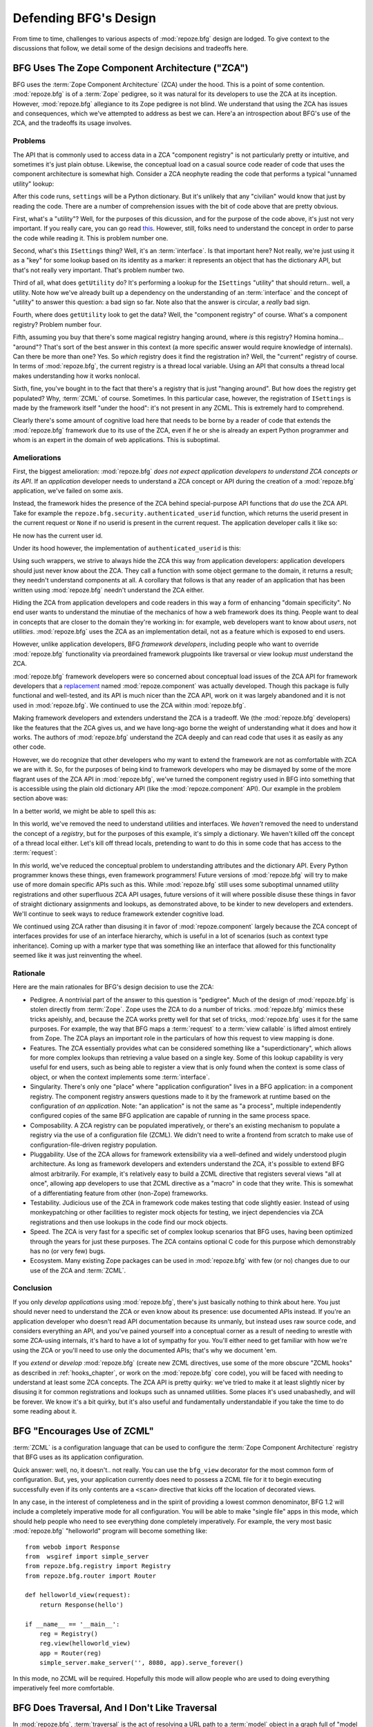 Defending BFG's Design
======================

From time to time, challenges to various aspects of :mod:`repoze.bfg`
design are lodged.  To give context to the discussions that follow, we
detail some of the design decisions and tradeoffs here.

BFG Uses The Zope Component Architecture ("ZCA")
------------------------------------------------

BFG uses the :term:`Zope Component Architecture` (ZCA) under the hood.
This is a point of some contention.  :mod:`repoze.bfg` is of a
:term:`Zope` pedigree, so it was natural for its developers to use the
ZCA at its inception.  However, :mod:`repoze.bfg` allegiance to its
Zope pedigree is not blind.  We understand that using the ZCA has
issues and consequences, which we've attempted to address as best we
can.  Here'a an introspection about BFG's use of the ZCA, and the
tradeoffs its usage involves.

Problems
++++++++

The API that is commonly used to access data in a ZCA "component
registry" is not particularly pretty or intuitive, and sometimes it's
just plain obtuse.  Likewise, the conceptual load on a casual source
code reader of code that uses the component architecture is somewhat
high.  Consider a ZCA neophyte reading the code that performs a
typical "unnamed utility" lookup:

.. code-block:: python
   :linenos:

   from repoze.bfg.interfaces import ISettings
   from zope.component import getUtility
   settings = getUtility(ISettings)

After this code runs, ``settings`` will be a Python dictionary.  But
it's unlikely that any "civilian" would know that just by reading the
code.  There are a number of comprehension issues with the bit of code
above that are pretty obvious.

First, what's a "utility"?  Well, for the purposes of this dicussion,
and for the purpose of the code above, it's just not very important.
If you really care, you can go read `this
<http://www.muthukadan.net/docs/zca.html#utility>`_.  However, still,
folks need to understand the concept in order to parse the code while
reading it.  This is problem number one.

Second, what's this ``ISettings`` thing?  Well, it's an
:term:`interface`.  Is that important here?  Not really, we're just
using it as a "key" for some lookup based on its identity as a marker:
it represents an object that has the dictionary API, but that's not
really very important.  That's problem number two.

Third of all, what does ``getUtility`` do?  It's performing a lookup
for the ``ISettings`` "utility" that should return.. well, a utility.
Note how we've already built up a dependency on the understanding of
an :term:`interface` and the concept of "utility" to answer this
question: a bad sign so far.  Note also that the answer is circular, a
*really* bad sign.

Fourth, where does ``getUtility`` look to get the data?  Well, the
"component registry" of course.  What's a component registry?  Problem
number four.

Fifth, assuming you buy that there's some magical registry hanging
around, where *is* this registry?  Homina homina... "around"?  That's
sort of the best answer in this context (a more specific answer would
require knowledge of internals).  Can there be more than one?  Yes.
So *which* registry does it find the registration in?  Well, the
"current" registry of course.  In terms of :mod:`repoze.bfg`, the
current registry is a thread local variable.  Using an API that
consults a thread local makes understanding how it works nonlocal.

Sixth, fine, you've bought in to the fact that there's a registry that
is just "hanging around".  But how does the registry get populated?
Why, :term:`ZCML` of course.  Sometimes.  In this particular case,
however, the registration of ``ISettings`` is made by the framework
itself "under the hood": it's not present in any ZCML.  This is
extremely hard to comprehend.

Clearly there's some amount of cognitive load here that needs to be
borne by a reader of code that extends the :mod:`repoze.bfg` framework
due to its use of the ZCA, even if he or she is already an expert
Python programmer and whom is an expert in the domain of web
applications.  This is suboptimal.

Ameliorations
+++++++++++++

First, the biggest amelioration: :mod:`repoze.bfg` *does not expect
application developers to understand ZCA concepts or its API*.  If an
*application* developer needs to understand a ZCA concept or API
during the creation of a :mod:`repoze.bfg` application, we've failed
on some axis.  

Instead, the framework hides the presence of the ZCA behind
special-purpose API functions that *do* use the ZCA API.  Take for
example the ``repoze.bfg.security.authenticated_userid`` function,
which returns the userid present in the current request or ``None`` if
no userid is present in the current request.  The application
developer calls it like so:

.. code-block:: python
   :linenos:

    from repoze.bfg.security import authenticated_userid
    userid = authenticated_userid(request)

He now has the current user id.

Under its hood however, the implementation of ``authenticated_userid``
is this:

.. code-block:: python
   :linenos:

   def authenticated_userid(request):
       """ Return the userid of the currently authenticated user or
       ``None`` if there is no authentication policy in effect or there
       is no currently authenticated user. """

       policy = queryUtility(IAuthenticationPolicy)
       if policy is None:
           return None
       return policy.authenticated_userid(request)

Using such wrappers, we strive to always hide the ZCA this way from
application developers: application developers should just never know
about the ZCA.  They call a function with some object germane to the
domain, it returns a result; they needn't understand components at
all.  A corollary that follows is that any reader of an application
that has been written using :mod:`repoze.bfg` needn't understand the
ZCA either.

Hiding the ZCA from application developers and code readers in this
way a form of enhancing "domain specificity".  No end user wants to
understand the minutiae of the mechanics of how a web framework does
its thing.  People want to deal in concepts that are closer to the
domain they're working in: for example, web developers want to know
about *users*, not *utilities*.  :mod:`repoze.bfg` uses the ZCA as an
implementation detail, not as a feature which is exposed to end users.

However, unlike application developers, BFG *framework developers*,
including people who want to override :mod:`repoze.bfg` functionality
via preordained framework plugpoints like traversal or view lookup
*must* understand the ZCA.

:mod:`repoze.bfg` framework developers were so concerned about
conceptual load issues of the ZCA API for framework developers that a
`replacement <http://svn.repoze.org/repoze.component/trunk>`_ named
:mod:`repoze.component` was actually developed.  Though this package
is fully functional and well-tested, and its API is much nicer than
the ZCA API, work on it was largely abandoned and it is not used in
:mod:`repoze.bfg`.  We continued to use the ZCA within
:mod:`repoze.bfg`.

Making framework developers and extenders understand the ZCA is a
tradeoff.  We (the :mod:`repoze.bfg` developers) like the features
that the ZCA gives us, and we have long-ago borne the weight of
understanding what it does and how it works.  The authors of
:mod:`repoze.bfg` understand the ZCA deeply and can read code that
uses it as easily as any other code.

However, we do recognize that other developers who my want to extend
the framework are not as comfortable with ZCA we are with it.  So, for
the purposes of being kind to framework developers who may be dismayed
by some of the more flagrant uses of the ZCA API in :mod:`repoze.bfg`,
we've turned the component registry used in BFG into something that is
accessible using the plain old dictionary API (like the
:mod:`repoze.component` API).  Our example in the problem section
above was:

.. code-block:: python
   :linenos:

   from repoze.bfg.interfaces import ISettings
   from zope.component import getUtility
   settings = getUtility(ISettings)

In a better world, we might be able to spell this as:

.. code-block:: python
   :linenos:

   from repoze.bfg.threadlocal import get_registry

   registry = get_registry()
   settings = registry['settings']

In this world, we've removed the need to understand utilities and
interfaces.  We *haven't* removed the need to understand the concept
of a *registry*, but for the purposes of this example, it's simply a
dictionary.  We haven't killed off the concept of a thread local
either.  Let's kill off thread locals, pretending to want to do this
in some code that has access to the :term:`request`:

.. code-block:: python
   :linenos:

   registry = request.registry
   settings = registry['settings']

In *this* world, we've reduced the conceptual problem to understanding
attributes and the dictionary API.  Every Python programmer knows
these things, even framework programmers!  Future versions of
:mod:`repoze.bfg` will try to make use of more domain specific APIs
such as this.  While :mod:`repoze.bfg` still uses some suboptimal
unnamed utility registrations and other superfluous ZCA API usages,
future versions of it will where possible disuse these things in favor
of straight dictionary assignments and lookups, as demonstrated above,
to be kinder to new developers and extenders.  We'll continue to seek
ways to reduce framework extender cognitive load.

We continued using ZCA rather than disusing it in favor of
:mod:`repoze.component` largely because the ZCA concept of interfaces
provides for use of an interface hierarchy, which is useful in a lot
of scenarios (such as context type inheritance).  Coming up with a
marker type that was something like an interface that allowed for this
functionality seemed like it was just reinventing the wheel.

Rationale
+++++++++

Here are the main rationales for BFG's design decision to use the ZCA:

- Pedigree.  A nontrivial part of the answer to this question is
  "pedigree".  Much of the design of :mod:`repoze.bfg` is stolen
  directly from :term:`Zope`.  Zope uses the ZCA to do a number of
  tricks.  :mod:`repoze.bfg` mimics these tricks apeishly, and,
  because the ZCA works pretty well for that set of tricks,
  :mod:`repoze.bfg` uses it for the same purposes.  For example, the
  way that BFG maps a :term:`request` to a :term:`view callable` is
  lifted almost entirely from Zope.  The ZCA plays an important role
  in the particulars of how this request to view mapping is done.

- Features.  The ZCA essentially provides what can be considered
  something like a "superdictionary", which allows for more complex
  lookups than retrieving a value based on a single key.  Some of this
  lookup capability is very useful for end users, such as being able
  to register a view that is only found when the context is some class
  of object, or when the context implements some :term:`interface`.

- Singularity.  There's only one "place" where "application
  configuration" lives in a BFG application: in a component registry.
  The component registry answers questions made to it by the framework
  at runtime based on the configuration of *an application*.  Note:
  "an application" is not the same as "a process", multiple
  independently configured copies of the same BFG application are
  capable of running in the same process space.

- Composability.  A ZCA registry can be populated imperatively, or
  there's an existing mechanism to populate a registry via the use of
  a configuration file (ZCML).  We didn't need to write a frontend
  from scratch to make use of configuration-file-driven registry
  population.

- Pluggability.  Use of the ZCA allows for framework extensibility via
  a well-defined and widely understood plugin architecture.  As long
  as framework developers and extenders understand the ZCA, it's
  possible to extend BFG almost arbitrarily.  For example, it's
  relatively easy to build a ZCML directive that registers several
  views "all at once", allowing app developers to use that ZCML
  directive as a "macro" in code that they write.  This is somewhat of
  a differentiating feature from other (non-Zope) frameworks.

- Testability.  Judicious use of the ZCA in framework code makes
  testing that code slightly easier.  Instead of using monkeypatching
  or other facilities to register mock objects for testing, we inject
  dependencies via ZCA registrations and then use lookups in the code
  find our mock objects.

- Speed.  The ZCA is very fast for a specific set of complex lookup
  scenarios that BFG uses, having been optimized through the years for
  just these purposes.  The ZCA contains optional C code for this
  purpose which demonstrably has no (or very few) bugs.

- Ecosystem.  Many existing Zope packages can be used in
  :mod:`repoze.bfg` with few (or no) changes due to our use of the ZCA
  and :term:`ZCML`.

Conclusion
++++++++++

If you only *develop applications* using :mod:`repoze.bfg`, there's
just basically nothing to think about here.  You just should never
need to understand the ZCA or even know about its presence: use
documented APIs instead.  If you're an application developer who
doesn't read API documentation because its unmanly, but instead uses
raw source code, and considers everything an API, and you've pained
yourself into a conceptual corner as a result of needing to wrestle
with some ZCA-using internals, it's hard to have a lot of sympathy for
you.  You'll either need to get familiar with how we're using the ZCA
or you'll need to use only the documented APIs; that's why we document
'em.

If you *extend* or *develop* :mod:`repoze.bfg` (create new ZCML
directives, use some of the more obscure "ZCML hooks" as described in
:ref:`hooks_chapter`, or work on the :mod:`repoze.bfg` core code), you
will be faced with needing to understand at least some ZCA concepts.
The ZCA API is pretty quirky: we've tried to make it at least slightly
nicer by disusing it for common registrations and lookups such as
unnamed utilities.  Some places it's used unabashedly, and will be
forever.  We know it's a bit quirky, but it's also useful and
fundamentally understandable if you take the time to do some reading
about it.

BFG "Encourages Use of ZCML"
----------------------------

:term:`ZCML` is a configuration language that can be used to configure
the :term:`Zope Component Architecture` registry that BFG uses as its
application configuration.

Quick answer: well, no, it doesn't.. not really.  You can use the
``bfg_view`` decorator for the most common form of configuration.
But, yes, your application currently does need to possess a ZCML file
for it to begin executing successfully even if its only contents are a
``<scan>`` directive that kicks off the location of decorated views.

In any case, in the interest of completeness and in the spirit of
providing a lowest common denominator, BFG 1.2 will include a
completely imperative mode for all configuration.  You will be able to
make "single file" apps in this mode, which should help people who
need to see everything done completely imperatively.  For example, the
very most basic :mod:`repoze.bfg` "helloworld" program will become
something like::

  from webob import Response
  from  wsgiref import simple_server
  from repoze.bfg.registry import Registry
  from repoze.bfg.router import Router

  def helloworld_view(request):
      return Response(hello')

  if __name__ == '__main__':
      reg = Registry()
      reg.view(helloworld_view)
      app = Router(reg)
      simple_server.make_server('', 8080, app).serve_forever()

In this mode, no ZCML will be required.  Hopefully this mode will
allow people who are used to doing everything imperatively feel more
comfortable.

BFG Does Traversal, And I Don't Like Traversal
----------------------------------------------

In :mod:`repoze.bfg`, :term:`traversal` is the act of resolving a URL
path to a :term:`model` object in a graph full of "model objects".
Some people are uncomfortable with this notion, and believe it is
"wrong".

This is understandable.  The people who believe it is wrong almost
invariably have all of their data in a relational database.
Relational databases aren't hierarchical, so "traversing" one like a
graph is not possible.  It also confuses folks that the graph being
traversed is a graph of "model" objects: in a relational database
application, the model is most certainly not hierarchical, and often
model objects must be explicitly manufactured by an ORM as a result of
some query performed by a :term:`view`.  The naming overlap is
slightly unfortunate: for the purpose of avoiding confusion, if we had
it to do all over again, we might refer to the graph that
:mod:`repoze.bfg` traverses a "node graph" or "object graph" rather
than a "model graph".

In any case, I believe folks who deem traversal "wrong" are neglecting
to take into account that many persistence mechanisms *are*
hierarchical.  Examples inlcude a filesystem, an LDAP database, a
:term:`ZODB` (or another type of graph) database, an XML document, and
the Python module namespace.  It is often convenient to model the
frontend to a hierarchical data store as a graph, using traversal to
apply views to objects that either *are* the nodes in the graph being
traversed (such as in the case of ZODB) or at least ones which stand
in for them (such as in the case of wrappers for files from the
filesystem).

Also, many website structures are naturally hierarchical, even if the
data which drives them isn't.  For example, newspaper websites are
often extremely hierarchical: sections within sections within
sections, ad infinitum.  If you want your URLs to indicate this
structure, and the structure is indefinite (the number of nested
sections can be "N" instead of some fixed number), traversal is an
excellent way to model this, even if the backend is a relational
database.  In this situation, the graph being traversed is actually
less a "model graph" than a site structure.

But the point is ultimately moot.  If you use :mod:`repoze.bfg`, and
you don't want to model your application in terms of traversal, you
needn't use it at all.  Instead, use :term:`URL dispatch` to map URL
paths to views.

BFG Does URL Dispatch, And I Don't Like URL Dispatch
----------------------------------------------------

In :mod:`repoze.bfg`, :term:`url dispatch` is the act of resolving a
URL path to a :term:`view` callable by performing pattern matching
against some set of ordered route definitions.  The route definitions
are examined in order: the first pattern which matches is used to
associate the URL with a view callable.

Some people are uncomfortable with this notion, and believe it is
wrong.  These are usually people who are steeped deeply in
:term:`Zope`.  Zope does not provide any mechanism except
:term:`traversal` to map code to URLs.  This is mainly because Zope
effectively requires use of :term:`ZODB`, which is a hierarchical
object store.  Zope also supports relational databases, but typically
the code that calls into the database lives somewhere in the ZODB
object graph (or at least is a :term:`view` related to a node in the
object graph), and traversal is required to reach this code.

I'll argue that URL dispatch is ultimately useful, even if you want to
use traversal as well.  You can actully *combine* URL dispatch and
traversal in :mod:`repoze.bfg` (see :ref:`hybrid_chapter`).  One
example of such a usage: if you want to emulate something like Zope
2's "Zope Management Interface" UI on top of your model graph (or any
administrative interface), you can register a route like ``<route
name="manage" path="manage/*traverse"/>`` and then associate
"management" views in your code by using the ``route_name`` argument
to a ``view`` configuration, e.g. ``<view view=".some.callable"
for=".some.Model" route_name="manage"/>``.  If you wire things up this
way someone then walks up to for example, ``/manage/ob1/ob2``, they
might be presented with a management interface, but walking up to
``/ob1/ob2`` would present them with the default object view.  There
are other tricks you can pull in these hybrid configurations if you're
clever (and maybe masochistic) too.

Also, if you are a URL dispatch hater, if you should ever be asked to
write an application that must use some legacy relational database
structure, you might find that using URL dispatch comes in handy for
one-off associations between views and URL paths.  Sometimes it's just
pointless to add a node to the object graph that effectively
represents the entry point for some bit of code.  You can just use a
route and be done with it.  If a route matches, a view associated with
the route will be called; if no route matches, :mod:`repoze.bfg` falls
back to using traversal.

But the point is ultimately moot.  If you use :mod:`repoze.bfg`, and
you really don't want to use URL dispatch, you needn't use it at all.
Instead, use :term:`traversal` exclusively to map URL paths to views,
just like you do in :term:`Zope`.

Other Topics
------------

We'll be trying to cover the following in this document as time allows:

- BFG View Lookup and Registration Is "Complex"

- BFG Template Lookup Is "Complex"

- BFG Views Do Not Accept Arbitrary Keyword Arguments

Other challenges are encouraged to be sent to the `Repoze-Dev
<http://lists.repoze.org/listinfo/repoze-dev>`_ maillist.  We'll try
to address them by considering a design change, or at very least via
exposition here.
